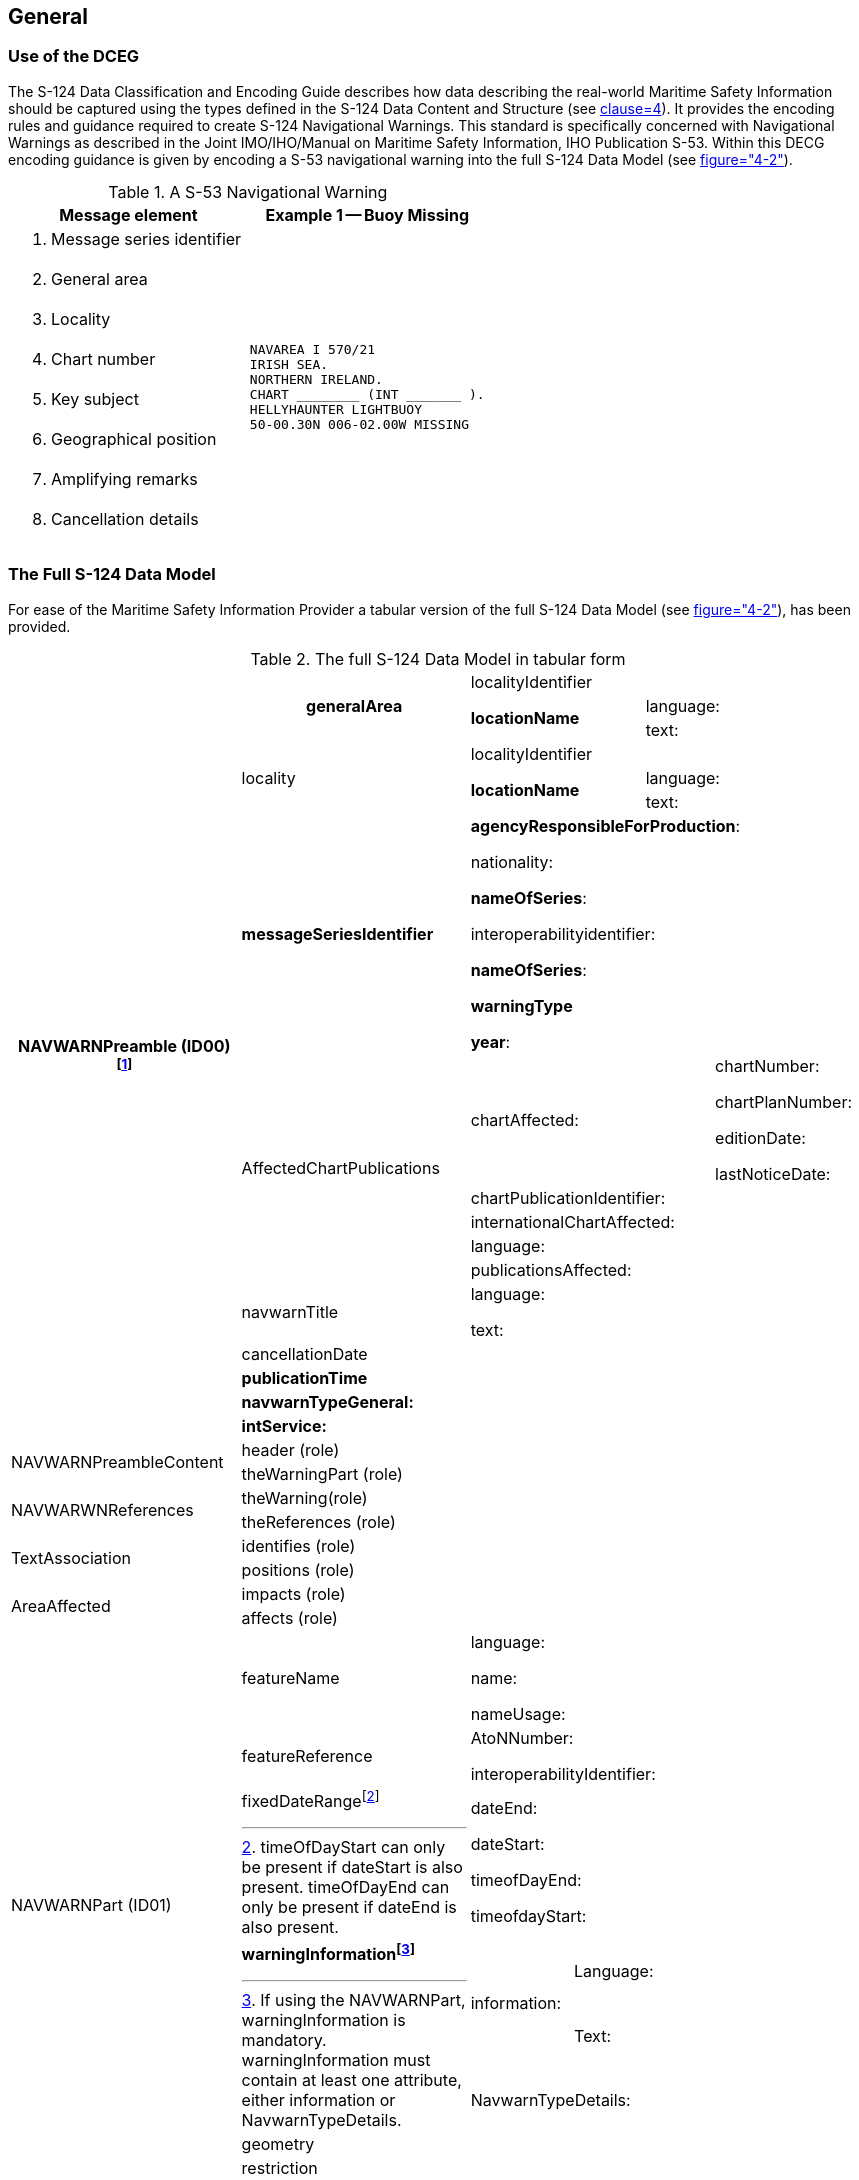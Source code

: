 == General

=== Use of the DCEG

The S-124 Data Classification and Encoding Guide describes how data describing
the real-world Maritime Safety Information should be captured using the types
defined in the S-124 Data Content and Structure (see
<<S124,clause=4>>). It provides the encoding rules and
guidance required to create S-124 Navigational Warnings. This standard is
specifically concerned with Navigational Warnings as described in the Joint
IMO/IHO/Manual on Maritime Safety Information, IHO Publication S-53. Within
this DECG encoding guidance is given by encoding a S-53 navigational warning
into the full S-124 Data Model (see <<S124,figure="4-2">>).

[[fig-A-2-1]]
.A S-53 Navigational Warning
[cols="a,a",options=header]
|===
| Message element | Example 1 -- Buoy Missing

| . Message series identifier
.8+|
[source%unnumbered]
----
NAVAREA I 570/21
IRISH SEA.
NORTHERN IRELAND.
CHART ________ (INT _______ ).
HELLYHAUNTER LIGHTBUOY
50-00.30N 006-02.00W MISSING
----
| [start=2]
. General area
| [start=3]
. Locality
| [start=4]
. Chart number
| [start=5]
. Key subject
| [start=6]
. Geographical position
| [start=7]
. Amplifying remarks
| [start=8]
. Cancellation details
|===

=== The Full S-124 Data Model

For ease of the Maritime Safety Information Provider a tabular version of the
full S-124 Data Model (see <<S124,figure="4-2">>), has been
provided.

[[fig-A-2-2]]
.The full S-124 Data Model in tabular form
[cols="3a,3a,1a,1a,1a,2a",options="noheader"]
|===
.17+h| *NAVWARNPreamble (ID00){blank}footnote:[Must be associated with at least of References or NavwarnPart.]*
.3+h| *generalArea*
2+| localityIdentifier
2+|
2.2+| *locationName*
2+| language:
2+| text:

.3+| locality
2+| localityIdentifier
2+|
2.2+| *locationName*
2+| language:
2+| text:

| *messageSeriesIdentifier*
4+| *agencyResponsibleForProduction*:

nationality:

*nameOfSeries*:

interoperabilityidentifier:

*nameOfSeries*:

*warningType*

*year*:

.5+| AffectedChartPublications
3+| chartAffected:
| chartNumber:

chartPlanNumber:

editionDate:

lastNoticeDate:
4+| chartPublicationIdentifier:
4+| internationalChartAffected:
4+| language:
4+| publicationsAffected:
| navwarnTitle
4+| language:

text:
| cancellationDate
4+|
| *publicationTime*
4+|
| *navwarnTypeGeneral:*
4+|
| *intService:*
4+|

.2+| NAVWARNPreambleContent
| header (role)
4+|
| theWarningPart (role)
4+|

.2+| NAVWARWNReferences
| theWarning(role)
4+|
| theReferences (role)
4+|

.2+| TextAssociation
| identifies (role)
4+|
| positions (role)
4+|

.2+| AreaAffected
| impacts (role)
4+|
| affects (role)
4+|

.8+| NAVWARNPart (ID01)
| featureName
4+| language:

name:

nameUsage:

| featureReference
4+| AtoNNumber:

interoperabilityIdentifier:

| fixedDateRange{blank}footnote:[timeOfDayStart can only be present if dateStart is also present. timeOfDayEnd can only be present if dateEnd is also present.]
4+| dateEnd:

dateStart:

timeofDayEnd:

timeofdayStart:
.3+| *warningInformation{blank}footnote:[If using the NAVWARNPart, warningInformation is mandatory. warningInformation must contain at least one attribute, either information or NavwarnTypeDetails.]*
.2+| information:
3+| Language:
3+| Text:
4+| NavwarnTypeDetails:
| geometry
4+|
| restriction
4+|

| NAVWARNAreaAffected
| *geometry*
4+|

.6+| TextPlacement
| *geometry*
4+|
| scaleMinimum
4+|

| *Text*
4+|
| *textOffsestBearing*
4+|
| *textOffsetDistance*
4+|
| *textRotation*
4+|

.3+| References
| *messageSeriesIdentifier*
4+| *agencyResponsibleForProduction*:

nationality:

*nameOfSeries*:

interoperabilityidentifier:

*nameOfSeries*:

*warningType*

*year*:
| *noMessageOnHand{blank}footnote:[If noMessageOnHand=true, then messageSeriesIdentifier is prohibitied. If noMessageOnHand=false, then message series Identifier is mandatory.]*
4+|
| *referenceCategory*
4+|
|===

=== S-124 Navigational Warning Encoding

All encoding examples contained within the DCEG have maximized fields as much
as practicable. Additionally, all empty fields have been removed from the
encoding example. Lastly, any notes concerning the example, such as the range
of an Aid to Navigation, will be noted following the example.

[[fig-A-2-3]]
.The S-53 Navigational Warning as contained in <<fig-A-2-1>> as an S-124 dataset in tabular form.
[cols="a,a,a,a,a",options="noheader"]
|===
.10+| *NAVWARNPreamble (ID00)*
.3+| *generalArea*
2+| localityIdentifier
|
2.2+| *locationName*
| language: eng
| text: Irish Sea
.3+| locality
2+| localityIdentifier
|
2.2+| *locationName*
| language: eng
| text: Northern Ireland
| *messageSeriesIdentifier*
3+| *agencyResponsibleForProduction*: GBXX

nationality: GB

*nameOfSeries*: NAVAREA I

interoperabilityidentifier:

*nameOfSeries*: 570

*warningType*: (4) NAVAREA navigational warning

*year*: 21
| *publicationTime*
3+| 20210101T000000Z
| *navwarnTypeGeneral*:
3+| aids to navigation change
| *intService*:
3+| true

.2+| NAVWARNPreambleContent
| header (role)
3+| ID00
| theWarningPart (role)
3+| ID01

.2+| AreaAffected
| impacts (role)
3+| ID01
| affects (role)
3+| ID02

.5+| NAVWARNPart (ID01)
| featureName
3+| language: eng

name: HELLYHAUNTER LIGHT BUOY

nameUsage:
.3+| *warningInformation*
.2+| information:
2+| language: eng
2+| text:
3+| NavwarnTypeDetails: buoy missing
| geometry
3+| Point 31-21.20N 010-07.40E

| NAVAWARNAreaAffected (ID02)
| geometry
3+| Circle by centerpoint 3 NM radius 50-00.30N 006-02.00W
|===
